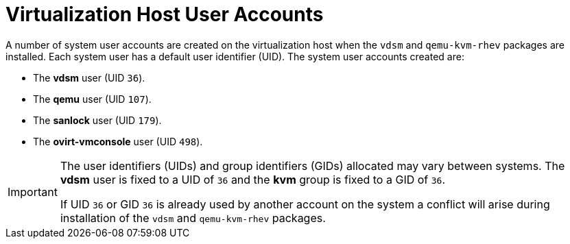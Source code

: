:_content-type: CONCEPT
[id="Virtualization_Host_User_Accounts"]
= Virtualization Host User Accounts


A number of system user accounts are created on the virtualization host when the `vdsm` and `qemu-kvm-rhev` packages are installed. Each system user has a default user identifier (UID). The system user accounts created are:

* The *vdsm* user (UID `36`).

* The *qemu* user (UID `107`).

* The *sanlock* user (UID `179`).

* The *ovirt-vmconsole* user (UID `498`).


[IMPORTANT]
====
The user identifiers (UIDs) and group identifiers (GIDs) allocated may vary between systems. The *vdsm* user is fixed to a UID of `36` and the *kvm* group is fixed to a GID of `36`.

If UID `36` or GID `36` is already used by another account on the system a conflict will arise during installation of the `vdsm` and `qemu-kvm-rhev` packages.
====

